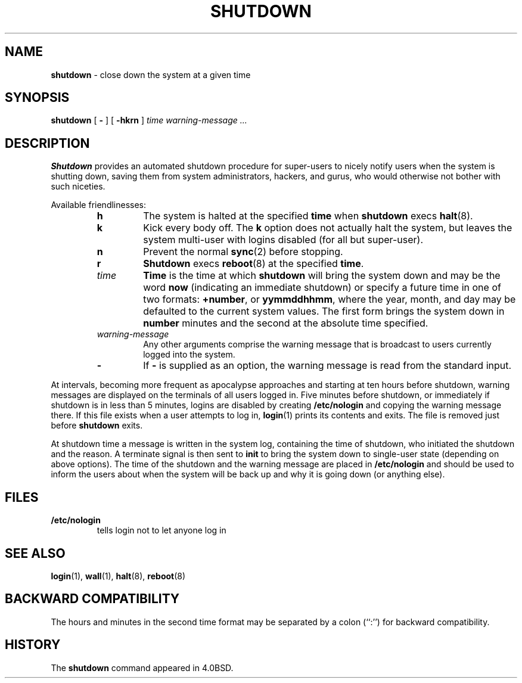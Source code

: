 .\" Copyright (c) 1988, 1991, 1993
.\"	The Regents of the University of California.  All rights reserved.
.\"
.\" Redistribution and use in source and binary forms, with or without
.\" modification, are permitted provided that the following conditions
.\" are met:
.\" 1. Redistributions of source code must retain the above copyright
.\"    notice, this list of conditions and the following disclaimer.
.\" 2. Redistributions in binary form must reproduce the above copyright
.\"    notice, this list of conditions and the following disclaimer in the
.\"    documentation and/or other materials provided with the distribution.
.\" 3. All advertising materials mentioning features or use of this software
.\"    must display the following acknowledgement:
.\"	This product includes software developed by the University of
.\"	California, Berkeley and its contributors.
.\" 4. Neither the name of the University nor the names of its contributors
.\"    may be used to endorse or promote products derived from this software
.\"    without specific prior written permission.
.\"
.\" THIS SOFTWARE IS PROVIDED BY THE REGENTS AND CONTRIBUTORS ``AS IS'' AND
.\" ANY EXPRESS OR IMPLIED WARRANTIES, INCLUDING, BUT NOT LIMITED TO, THE
.\" IMPLIED WARRANTIES OF MERCHANTABILITY AND FITNESS FOR A PARTICULAR PURPOSE
.\" ARE DISCLAIMED.  IN NO EVENT SHALL THE REGENTS OR CONTRIBUTORS BE LIABLE
.\" FOR ANY DIRECT, INDIRECT, INCIDENTAL, SPECIAL, EXEMPLARY, OR CONSEQUENTIAL
.\" DAMAGES (INCLUDING, BUT NOT LIMITED TO, PROCUREMENT OF SUBSTITUTE GOODS
.\" OR SERVICES; LOSS OF USE, DATA, OR PROFITS; OR BUSINESS INTERRUPTION)
.\" HOWEVER CAUSED AND ON ANY THEORY OF LIABILITY, WHETHER IN CONTRACT, STRICT
.\" LIABILITY, OR TORT (INCLUDING NEGLIGENCE OR OTHERWISE) ARISING IN ANY WAY
.\" OUT OF THE USE OF THIS SOFTWARE, EVEN IF ADVISED OF THE POSSIBILITY OF
.\" SUCH DAMAGE.
.\"
.\"     @(#)shutdown.8	8.1 (Berkeley) 6/5/93
.\"
.TH SHUTDOWN 8 "4 October 1997" GNO "System Administration"
.SH NAME
.BR shutdown
\- close down the system at a given time
.SH SYNOPSIS
.BR shutdown
[
.B -
] [
.BR -hkrn
]
.I time
.I "warning-message ..."
.SH DESCRIPTION
.BR Shutdown
provides an automated shutdown procedure for super-users
to nicely notify users when the system is shutting down,
saving them from system administrators, hackers, and gurus, who
would otherwise not bother with such niceties.
.LP
Available friendlinesses:
.RS
.IP \fBh\fR
The system is halted at the specified
.BR time
when
.BR shutdown
execs
.BR halt (8).
.IP \fBk\fR
Kick every body off.
The
.B k
option
does not actually halt the system, but leaves the
system multi-user with logins disabled (for all but super-user).
.IP \fBn\fR
Prevent the normal
.BR sync (2)
before stopping.
.IP \fBr\fR
.BR Shutdown
execs
.BR reboot (8)
at the specified
.BR time .
.IP \fItime\fR
.BR Time
is the time at which
.BR shutdown
will bring the system down and
may be the word
.BR now
(indicating an immediate shutdown) or
specify a future time in one of two formats:
.BR +number ,
or
.BR yymmddhhmm ,
where the year, month, and day may be defaulted
to the current system values.  The first form brings the system down in
.BR number
minutes and the second at the absolute time specified.
.IP \fIwarning-message\fR
Any other arguments comprise the warning message that is broadcast
to users currently logged into the system.
.IP \fB-\fR
If
.BR -
is supplied as an option, the warning message is read from the standard
input.
.RE
.LP
At intervals, becoming more frequent as apocalypse approaches
and starting at ten hours before shutdown, warning messages are displayed
on the terminals of all users logged in.  Five minutes before
shutdown, or immediately if shutdown is in less than 5 minutes,
logins are disabled by creating
.B /etc/nologin
and copying the
warning message there.  If this file exists when a user attempts to
log in,
.BR login (1)
prints its contents and exits.  The file is
removed just before
.BR shutdown
exits.
.LP
At shutdown time a message is written in the system log, containing the
time of shutdown, who initiated the shutdown and the reason.
A terminate
signal is then sent to
.BR init 
to bring the system down to single-user state (depending on above
options).
The time of the shutdown and the warning message
are placed in
.B /etc/nologin
and should be used to
inform the users about when the system will be back up
and why it is going down (or anything else).
.SH FILES
.IP \fB/etc/nologin\fR
tells login not to let anyone log in
.SH SEE ALSO
.BR login (1),
.BR wall (1),
.BR halt (8),
.BR reboot (8)
.SH BACKWARD COMPATIBILITY
The hours and minutes in the second time format may be separated by
a colon (``:'') for backward compatibility.
.SH HISTORY
The
.BR shutdown
command appeared in 4.0BSD.

